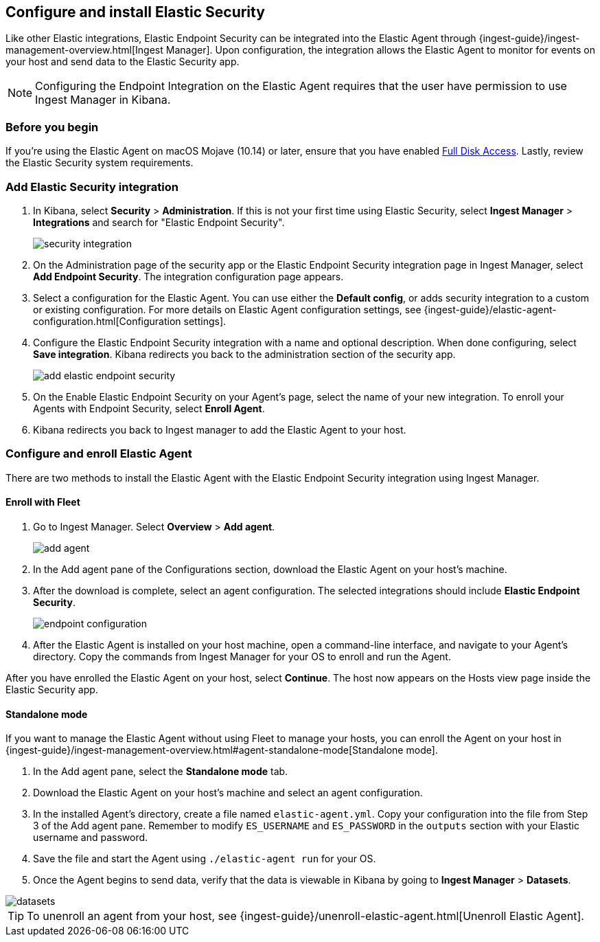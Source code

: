 [[install-endpoint]]
[role="xpack"]
== Configure and install Elastic Security


Like other Elastic integrations, Elastic Endpoint Security can be integrated into the Elastic Agent through {ingest-guide}/ingest-management-overview.html[Ingest Manager]. Upon configuration, the integration allows the Elastic Agent to monitor for events on your host and send data to the Elastic Security app.

NOTE: Configuring the Endpoint Integration on the Elastic Agent requires that the user have permission to use Ingest Manager in Kibana.

[discrete]
[[security-before-you-begin]]
=== Before you begin

If you're using the Elastic Agent on macOS Mojave (10.14) or later, ensure that you have enabled <<sensor-full-disk-access,Full Disk Access>>. Lastly, review the Elastic Security system requirements.

[discrete]
[[add-security-integration]]
=== Add Elastic Security integration

1. In Kibana, select **Security** > **Administration**. If this is not your first time using Elastic Security, select **Ingest Manager** > **Integrations** and search for "Elastic Endpoint Security".
+
[role="screenshot"]
image::images/install-endpoint/security-integration.png[]
+
2. On the Administration page of the security app or the Elastic Endpoint Security integration page in Ingest Manager, select **Add Endpoint Security**. The integration configuration page appears.
3. Select a configuration for the Elastic Agent. You can use either the **Default config**, or adds security integration to a custom or existing configuration. For more details on Elastic Agent configuration settings, see {ingest-guide}/elastic-agent-configuration.html[Configuration settings].
4. Configure the Elastic Endpoint Security integration with a name and optional description. When done configuring, select **Save integration**. Kibana redirects you back to the administration section of the security app.
+
[role="screenshot"]
image::images/install-endpoint/add-elastic-endpoint-security.png[]
+
5. On the Enable Elastic Endpoint Security on your Agent's page, select the name of your new integration. To enroll your Agents with Endpoint Security, select **Enroll Agent**.
6. Kibana redirects you back to Ingest manager to add the Elastic Agent to your host.

[discrete]
[[enroll-security-agent]]
=== Configure and enroll Elastic Agent

There are two methods to install the Elastic Agent with the Elastic Endpoint Security integration using Ingest Manager.

[discrete]
==== Enroll with Fleet

1. Go to Ingest Manager. Select **Overview** > **Add agent**.
+
[role="screenshot"]
image::images/install-endpoint/add-agent.png[]
+
2. In the Add agent pane of the Configurations section, download the Elastic Agent on your host's machine.
3. After the download is complete, select an agent configuration. The selected integrations should include **Elastic Endpoint Security**.
+
[role="screenshot"]
image::images/install-endpoint/endpoint-configuration.png[]
+
4. After the Elastic Agent is installed on your host machine, open a command-line interface, and navigate to your Agent's directory. Copy the commands from Ingest Manager for your OS to enroll and run the Agent.

After you have enrolled the Elastic Agent on your host, select **Continue**. The host now appears on the Hosts view page inside the Elastic Security app.

[discrete]
==== Standalone mode

If you want to manage the Elastic Agent without using Fleet to manage your hosts, you can enroll the Agent on your host in {ingest-guide}/ingest-management-overview.html#agent-standalone-mode[Standalone mode].

1. In the Add agent pane, select the **Standalone mode** tab.
2. Download the Elastic Agent on your host's machine and select an agent configuration.
3. In the installed Agent's directory, create a file named `elastic-agent.yml`. Copy your configuration into the file from Step 3 of the Add agent pane. Remember to modify `ES_USERNAME` and `ES_PASSWORD` in the `outputs` section with your Elastic username and password.
4. Save the file and start the Agent using `./elastic-agent run` for your OS.
5. Once the Agent begins to send data, verify that the data is viewable in Kibana by going to **Ingest Manager** > **Datasets**.

[role="screenshot"]
image::images/install-endpoint/datasets.png[]


TIP: To unenroll an agent from your host, see {ingest-guide}/unenroll-elastic-agent.html[Unenroll Elastic Agent].
